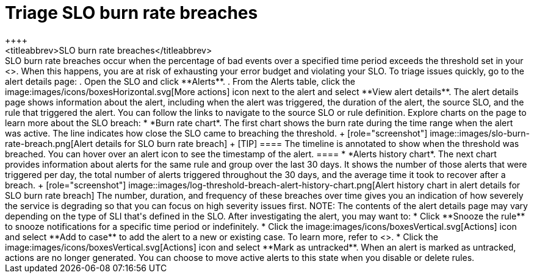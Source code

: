 [[triage-slo-burn-rate-breaches]]
= Triage SLO burn rate breaches
++++
<titleabbrev>SLO burn rate breaches</titleabbrev>
++++

SLO burn rate breaches occur when the percentage of bad events over a specified time period exceeds the threshold set in your <<slo-burn-rate-alert,SLO burn rate rule>>.
When this happens, you are at risk of exhausting your error budget and violating your SLO.

To triage issues quickly, go to the alert details page:

. Open the SLO and click **Alerts**.
. From the Alerts table, click the image:images/icons/boxesHorizontal.svg[More actions] icon next to the alert and select **View alert details**.

The alert details page shows information about the alert, including when the alert was triggered,
the duration of the alert, the source SLO, and the rule that triggered the alert.
You can follow the links to navigate to the source SLO or rule definition.

Explore charts on the page to learn more about the SLO breach:

* *Burn rate chart*. The first chart shows the burn rate during the time range when the alert was active.
The line indicates how close the SLO came to breaching the threshold.
+
[role="screenshot"]
image::images/slo-burn-rate-breach.png[Alert details for SLO burn rate breach]
+
[TIP]
====
The timeline is annotated to show when the threshold was breached.
You can hover over an alert icon to see the timestamp of the alert.
====

* *Alerts history chart*. The next chart provides information about alerts for the same rule and group over the last 30 days.
It shows the number of those alerts that were triggered per day, the total number of alerts triggered throughout the 30 days, and the average time it took to recover after a breach.
+
[role="screenshot"]
image::images/log-threshold-breach-alert-history-chart.png[Alert history chart in alert details for SLO burn rate breach]

The number, duration, and frequency of these breaches over time gives you an indication of how severely the service is degrading so that you can focus on high severity issues first.

NOTE: The contents of the alert details page may vary depending on the type of SLI that's defined in the SLO.

After investigating the alert, you may want to:

* Click **Snooze the rule** to snooze notifications for a specific time period or indefinitely.
* Click the image:images/icons/boxesVertical.svg[Actions] icon and select **Add to case** to add the alert to a new or existing case. To learn more, refer to <<create-cases>>.
* Click the image:images/icons/boxesVertical.svg[Actions] icon and select **Mark as untracked**.
When an alert is marked as untracked, actions are no longer generated.
You can choose to move active alerts to this state when you disable or delete rules.
